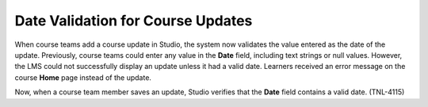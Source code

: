 =========================================
Date Validation for Course Updates
=========================================

When course teams add a course update in Studio, the system now validates the
value entered as the date of the update. Previously, course teams could enter
any value in the **Date** field, including text strings or null values.
However, the LMS could not successfully display an update unless it had a valid
date. Learners received an error message on the course **Home** page instead of
the update.

Now, when a course team member saves an update, Studio verifies that the
**Date** field contains a valid date. (TNL-4115)
